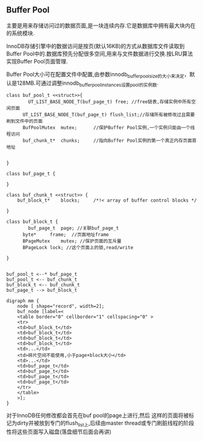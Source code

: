 ** Buffer Pool
    主要是用来存储访问过的数据页面,是一块连续内存.它是数据库中拥有最大块内在的系统模块.

    InnoDB存储引擎中的数据访问是按页(默认16KB)的方式从数据库文件读取到Buffer Pool中的.数据库预先分配很多空间,用来与文件数据进行交换.按LRU算法实现Buffer Pool页面管理.

    Buffer Pool大小可在配置文件中配置,由参数innodb_buffer_pool_size的大小来决定，默认是128MB.可通过调整innodb_buffer_pool_instances设置pool的实例数.


#+BEGIN_SRC plantuml :file images/innodb_buffer_pool_class_uml.png :cmdline -charset utf-8
class buf_pool_t <<struct>>{
    	UT_LIST_BASE_NODE_T(buf_page_t) free; //free链表,存储实例中所有空闲页面 
      UT_LIST_BASE_NODE_T(buf_page_t) flush_list;//存储所有被修改过且需要刷到文件中的页面 
      BufPoolMutex	mutex;		//保护Buffer Pool实例,一个实例只能由一个线程访问
      buf_chunk_t*	chunks;		//指向Buffer Pool实例的第一个真正内存页面首地址


}

class buf_page_t {
    
}

class buf_chunk_t <<struct>> {
	buf_block_t*	blocks;		/*!< array of buffer control blocks */

}

class buf_block_t {
    	buf_page_t	page; //关联buf_page_t
      byte*		frame;	//页面地址frame	
      BPageMutex	mutex; //保护页面的互斥量
      BPageLock	lock; //这个页面上的锁,read/write

}


buf_pool_t <--* buf_page_t
buf_pool_t <-- buf_chunk_t
buf_block_t <-- buf_chunk_t
buf_page_t --> buf_block_t
#+END_SRC


#+BEGIN_SRC plantuml :file images/innodb_buffer_pool_class_memory.png :cmdline -charset utf-8
digraph mm {
    node [ shape="record", width=2];
    buf_node [label=<
    <table border="0" cellborder="1" cellspacing="0" >
    <tr>
    <td>buf_block_t</td>
    <td>buf_block_t</td>
    <td>buf_block_t</td>
    <td>buf_block_t</td>
    <td>...</td>
    <td>碎片空间不能使用,小于page+block大小</td>
    <td>...</td>
    <td>buf_page_t</td>
    <td>buf_page_t</td>
    <td>buf_page_t</td>
    <td>buf_page_t</td>
    </tr>
    </table>
    >];
}
#+END_SRC
    对于InnoDB任何修改都会首先在buf pool的page上进行,然后 这样的页面将被标记为dirty并被放到专门的flush_list上,后续由master thread或专门刷脏线程的阶段性将这些页面写入磁盘(落盘细节后面会再讲)
